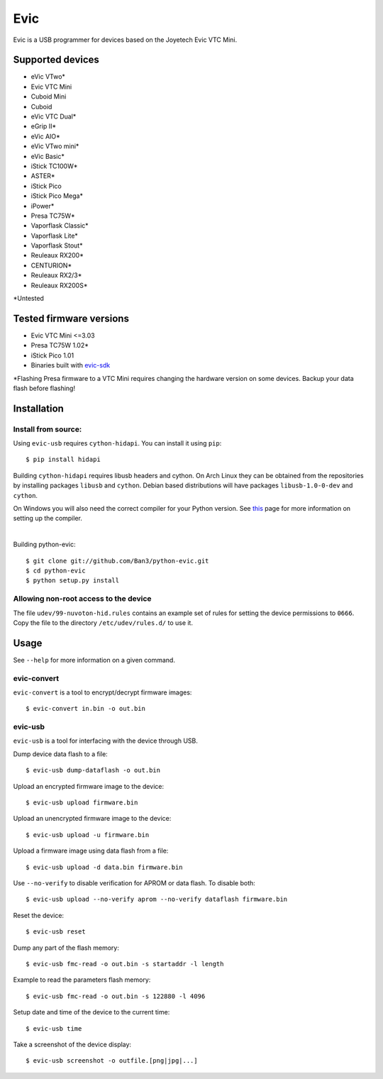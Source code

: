 ===============================
Evic
===============================

.. image:: https://travis-ci.org/Ban3/python-evic.svg?branch=master
   :target: https://travis-ci.org/Ban3/python-evic

Evic is a USB programmer for devices based on the Joyetech Evic VTC Mini.

Supported devices
---------------------

* eVic VTwo*
* Evic VTC Mini
* Cuboid Mini
* Cuboid
* eVic VTC Dual*
* eGrip II*
* eVic AIO*
* eVic VTwo mini*
* eVic Basic*
* iStick TC100W*
* ASTER*
* iStick Pico
* iStick Pico Mega*
* iPower*
* Presa TC75W*
* Vaporflask Classic*
* Vaporflask Lite*
* Vaporflask Stout*
* Reuleaux RX200*
* CENTURION*
* Reuleaux RX2/3*
* Reuleaux RX200S*

\*Untested

Tested firmware versions
-----------------------------

* Evic VTC Mini <=3.03
* Presa TC75W 1.02\*
* iStick Pico 1.01
* Binaries built with `evic-sdk <https://github.com/ReservedField/evic-sdk>`_

\*Flashing Presa firmware to a VTC Mini requires changing the hardware version
on some devices. Backup your data flash before flashing!

Installation
-------------

Install from source:
^^^^^^^^^^^^^^^^^^^^^^

Using ``evic-usb`` requires ``cython-hidapi``. You can install it using  ``pip``:

::

    $ pip install hidapi

Building ``cython-hidapi`` requires libusb headers and cython. On Arch Linux they can be obtained from the repositories by installing packages ``libusb`` and ``cython``. Debian based distributions will have packages ``libusb-1.0-0-dev`` and ``cython``.

On Windows you will also need the correct compiler for your Python version. See `this <https://wiki.python.org/moin/WindowsCompilers>`_
page for more information on setting up the compiler.

|

Building python-evic:

::

    $ git clone git://github.com/Ban3/python-evic.git
    $ cd python-evic
    $ python setup.py install


Allowing non-root access to the device
^^^^^^^^^^^^^^^^^^^^^^^^^^^^^^^^^^^^^^

The file ``udev/99-nuvoton-hid.rules`` contains an example set of rules for setting the device permissions to ``0666``.  Copy the file to the directory ``/etc/udev/rules.d/`` to use it.

Usage
-------
See  ``--help`` for more information on a given command.

evic-convert
^^^^^^^^^^^^
``evic-convert`` is a tool to encrypt/decrypt firmware images:

::

    $ evic-convert in.bin -o out.bin

evic-usb
^^^^^^^^^^^^
``evic-usb`` is a tool for interfacing with the device through USB.


Dump device data flash to a file:

::

    $ evic-usb dump-dataflash -o out.bin

Upload an encrypted firmware image to the device:

::

    $ evic-usb upload firmware.bin

Upload an unencrypted firmware image to the device:

::

    $ evic-usb upload -u firmware.bin

Upload a firmware image using data flash from a file:

::

    $ evic-usb upload -d data.bin firmware.bin

Use  ``--no-verify`` to disable verification for APROM or data flash. To disable both:

::

    $ evic-usb upload --no-verify aprom --no-verify dataflash firmware.bin

Reset the device:

::

    $ evic-usb reset

Dump any part of the flash memory:

::

    $ evic-usb fmc-read -o out.bin -s startaddr -l length

Example to read the parameters flash memory:

::

    $ evic-usb fmc-read -o out.bin -s 122880 -l 4096

Setup date and time of the device to the current time:

::

    $ evic-usb time

Take a screenshot of the device display:

::

    $ evic-usb screenshot -o outfile.[png|jpg|...]

